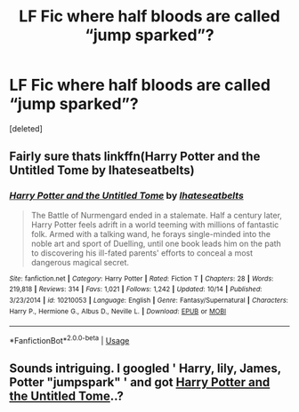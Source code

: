 #+TITLE: LF Fic where half bloods are called “jump sparked”?

* LF Fic where half bloods are called “jump sparked”?
:PROPERTIES:
:Score: 10
:DateUnix: 1544738681.0
:DateShort: 2018-Dec-14
:FlairText: Request
:END:
[deleted]


** Fairly sure thats linkffn(Harry Potter and the Untitled Tome by Ihateseatbelts)
:PROPERTIES:
:Author: CrowConstellation
:Score: 6
:DateUnix: 1544742709.0
:DateShort: 2018-Dec-14
:END:

*** [[https://www.fanfiction.net/s/10210053/1/][*/Harry Potter and the Untitled Tome/*]] by [[https://www.fanfiction.net/u/5608530/Ihateseatbelts][/Ihateseatbelts/]]

#+begin_quote
  The Battle of Nurmengard ended in a stalemate. Half a century later, Harry Potter feels adrift in a world teeming with millions of fantastic folk. Armed with a talking wand, he forays single-minded into the noble art and sport of Duelling, until one book leads him on the path to discovering his ill-fated parents' efforts to conceal a most dangerous magical secret.
#+end_quote

^{/Site/:} ^{fanfiction.net} ^{*|*} ^{/Category/:} ^{Harry} ^{Potter} ^{*|*} ^{/Rated/:} ^{Fiction} ^{T} ^{*|*} ^{/Chapters/:} ^{28} ^{*|*} ^{/Words/:} ^{219,818} ^{*|*} ^{/Reviews/:} ^{314} ^{*|*} ^{/Favs/:} ^{1,021} ^{*|*} ^{/Follows/:} ^{1,242} ^{*|*} ^{/Updated/:} ^{10/14} ^{*|*} ^{/Published/:} ^{3/23/2014} ^{*|*} ^{/id/:} ^{10210053} ^{*|*} ^{/Language/:} ^{English} ^{*|*} ^{/Genre/:} ^{Fantasy/Supernatural} ^{*|*} ^{/Characters/:} ^{Harry} ^{P.,} ^{Hermione} ^{G.,} ^{Albus} ^{D.,} ^{Neville} ^{L.} ^{*|*} ^{/Download/:} ^{[[http://www.ff2ebook.com/old/ffn-bot/index.php?id=10210053&source=ff&filetype=epub][EPUB]]} ^{or} ^{[[http://www.ff2ebook.com/old/ffn-bot/index.php?id=10210053&source=ff&filetype=mobi][MOBI]]}

--------------

*FanfictionBot*^{2.0.0-beta} | [[https://github.com/tusing/reddit-ffn-bot/wiki/Usage][Usage]]
:PROPERTIES:
:Author: FanfictionBot
:Score: 2
:DateUnix: 1544742729.0
:DateShort: 2018-Dec-14
:END:


** Sounds intriguing. I googled ' Harry, lily, James, Potter "jumpspark" ' and got [[https://m.fanfiction.net/s/10210053/19/Harry-Potter-and-the-Untitled-Tome][Harry Potter and the Untitled Tome]]..?
:PROPERTIES:
:Author: Sporkalork
:Score: 3
:DateUnix: 1544742713.0
:DateShort: 2018-Dec-14
:END:
